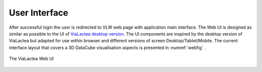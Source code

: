 User Interface
==============

After successful login the user is redirected to VLW web page with application main interface. The Web UI is designed as similar as possible to the UI of `ViaLactea desktop version <https://docs.neanias.eu/projects/s1-service/en/latest/services/vialactea.html>`_. The UI components are inspired by the desktop version of ViaLactea but adapted for use within browser and different versions of screen Desktop/Tablet/Mobile. The current interface layout that covers a 3D DataCube visualisation aspects is presented in :numref:`webfig` .

.. _webfig:
.. figure:: images/im1.png
   :align: center
   :alt: The ViaLactea Web UI

   The ViaLactea Web UI
